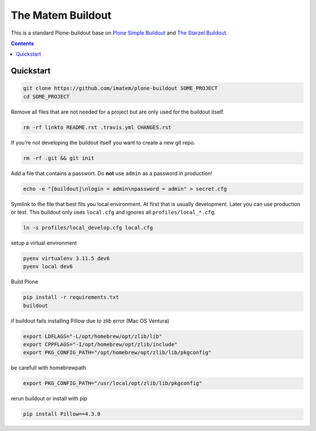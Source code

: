 ==================
The Matem Buildout
==================

.. image:: https://travis-ci.org/starzel/buildout.svg?branch=master
    :target: https://travis-ci.org/starzel/buildout

This is a standard Plone-buildout base on  `Plone Simple Buildout <https://github.com/plone/simple-plone-buildout>`_ and `The Starzel Buildout <https://github.com/starzel/buildout>`_.

.. contents::


Quickstart
----------

.. code-block:: bash

    git clone https://github.com/imatem/plone-buildout SOME_PROJECT
    cd SOME_PROJECT

Remove all files that are not needed for a project but are only used for the buildout itself.

.. code-block:: bash

    rm -rf linkto README.rst .travis.yml CHANGES.rst

If you're not developing the buildout itself you want to create a new git repo.

.. code-block:: bash

    rm -rf .git && git init

Add a file that contains a passwort. Do **not** use ``admin`` as a password in production!

.. code-block:: bash

    echo -e "[buildout]\nlogin = admin\npassword = admin" > secret.cfg

Symlink to the file that best fits you local environment. At first that is usually development. Later you can use production or test. This buildout only uses ``local.cfg`` and ignores all ``profiles/local_*.cfg``.

.. code-block:: bash

    ln -s profiles/local_develop.cfg local.cfg

setup a virtual environment

.. code-block:: bash

    pyenv virtualenv 3.11.5 dev6
    pyenv local dev6

Build Plone

.. code-block:: bash

    pip install -r requirements.txt
    buildout

if buildout fails installing Pillow due to zlib error (Mac OS Ventura)

.. code-block:: bash

    export LDFLAGS="-L/opt/homebrew/opt/zlib/lib"
    export CPPFLAGS="-I/opt/homebrew/opt/zlib/include"
    export PKG_CONFIG_PATH="/opt/homebrew/opt/zlib/lib/pkgconfig"

be carefull with homebrewpath

.. code-block:: bash
    
    export PKG_CONFIG_PATH="/usr/local/opt/zlib/lib/pkgconfig"

rerun buildout or install  with pip

.. code-block:: bash

    pip install Pillow==4.3.0
